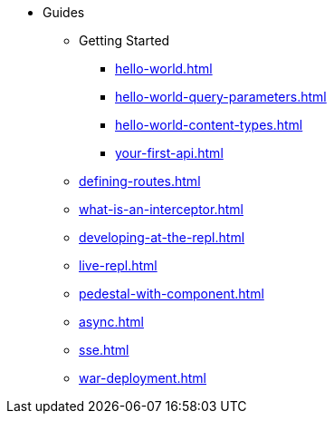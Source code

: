 * Guides
** Getting Started
*** xref:hello-world.adoc[]
*** xref:hello-world-query-parameters.adoc[]
*** xref:hello-world-content-types.adoc[]
*** xref:your-first-api.adoc[]
** xref:defining-routes.adoc[]
** xref:what-is-an-interceptor.adoc[]
** xref:developing-at-the-repl.adoc[]
** xref:live-repl.adoc[]
** xref:pedestal-with-component.adoc[]
** xref:async.adoc[]
** xref:sse.adoc[]
** xref:war-deployment.adoc[]
